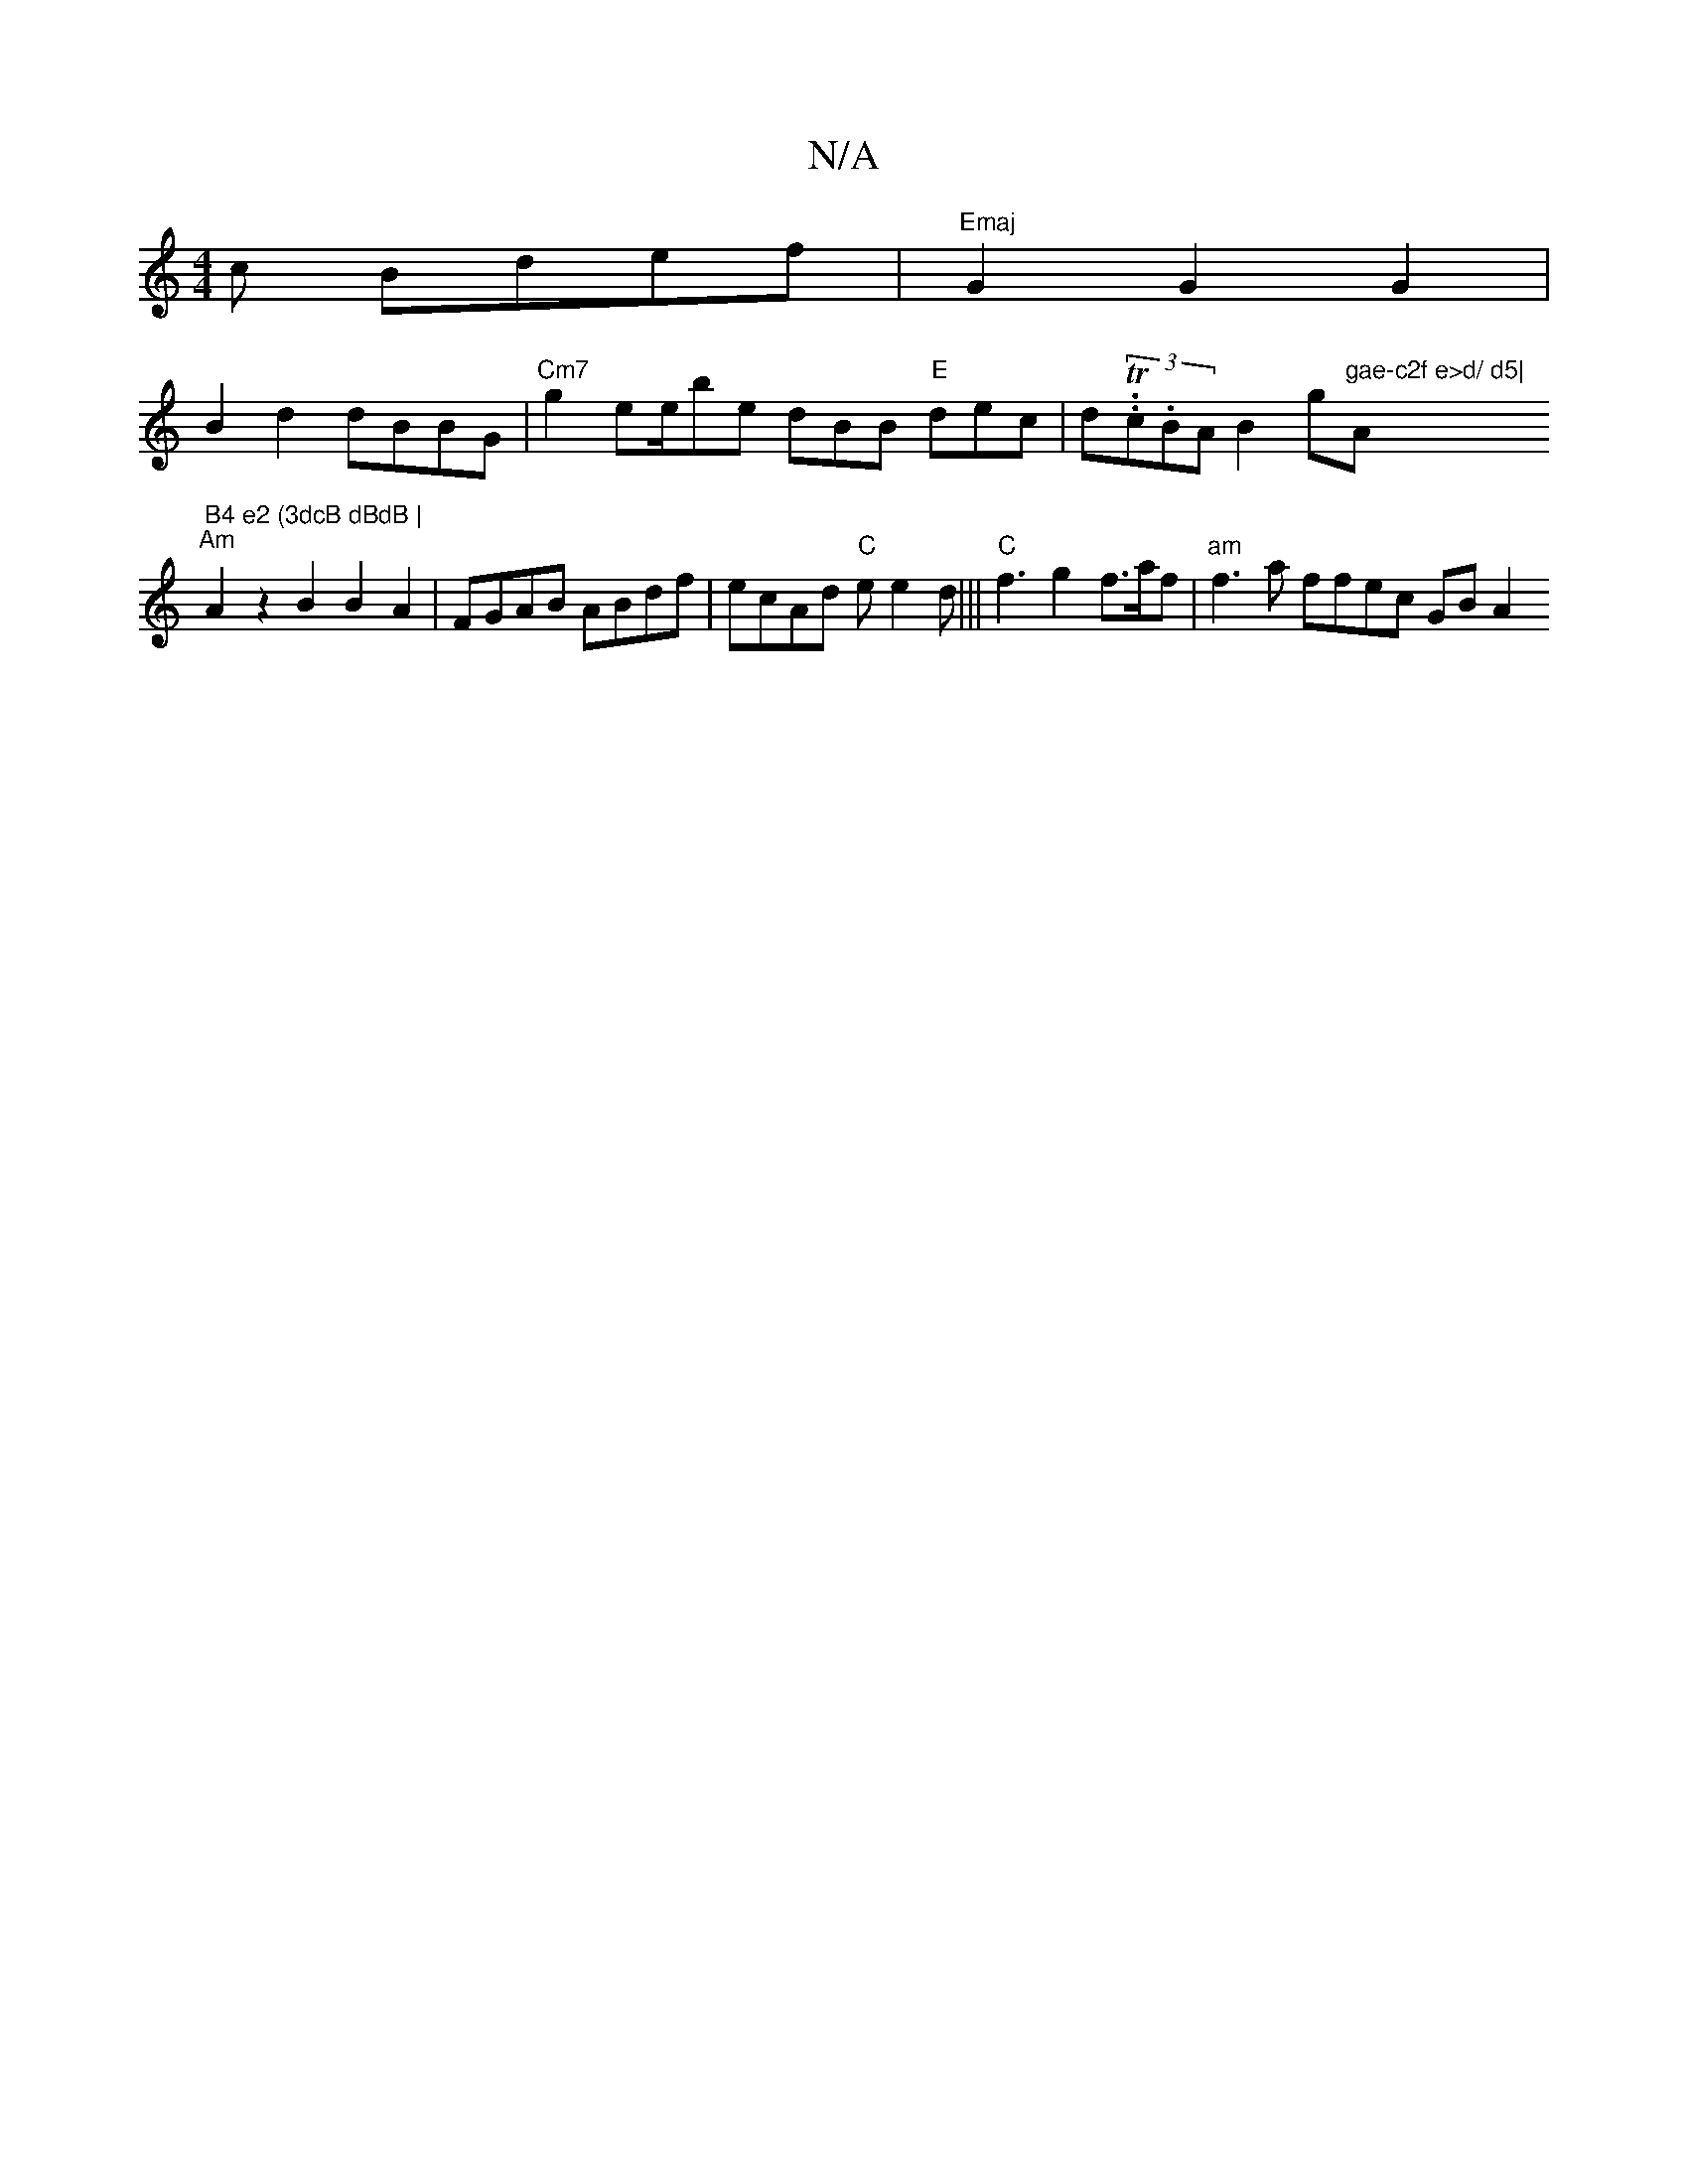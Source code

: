 X:1
T:N/A
M:4/4
R:N/A
K:Cmajor
c Bdef | "Emaj" G2 G2 G2 |
B2d2 dBBG |"Cm7"g2 ee/be dBB "E"dec | d(3.T.c.BA}B2g"gae-c2f e>d/ d5|"Am7" B4 e2 (3dcB dBdB |
"Am"A2 z2B2 B2A2 |FGAB ABdf | ecAd "C"ee2d|||"C" f3 g2 f>af|"am" f3a ffec GBA2 